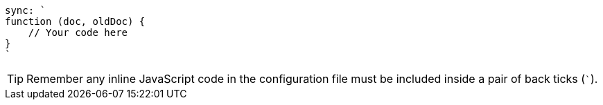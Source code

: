 [source, javascript]

----
sync: `
function (doc, oldDoc) {
    // Your code here
}
`
----

TIP: Remember any inline JavaScript code in the configuration file must be included inside a pair of back ticks  (`++`++`).

